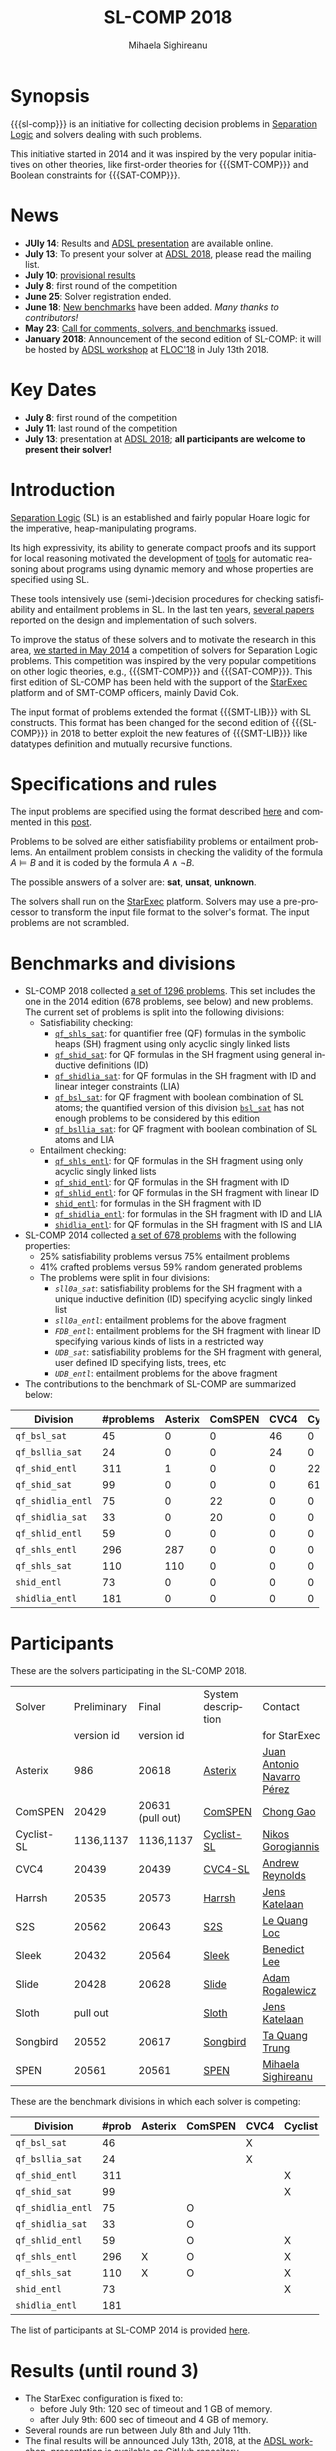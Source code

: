#+TITLE:      SL-COMP 2018
#+AUTHOR:     Mihaela Sighireanu
#+EMAIL:      sl-comp@googlegroups.com
#+LANGUAGE:   en
#+CATEGORY:   competition
#+OPTIONS:    H:2 num:nil
#+OPTIONS:    toc:auto
#+OPTIONS:    \n:nil ::t |:t ^:t -:t f:t *:t d:(HIDE)
#+OPTIONS:    tex:t
#+OPTIONS:    html-preamble:nil
#+OPTIONS:    html-postamble:auto
#+HTML_HEAD: <link rel="stylesheet" type="text/css" href="css/htmlize.css"/>
#+HTML_HEAD: <link rel="stylesheet" type="text/css" href="css/stylebig.css"/>
#+HTML_MATHJAX: align: left indent: 5em tagside: left font: Neo-Euler

#+MACRO: sl-comp SL-COMP
#+MACRO: SL [[http://www0.cs.ucl.ac.uk/staff/p.ohearn/SeparationLogic/Separation_Logic/SL_Home.html][Separation Logic]]
#+MACRO: SMT-COMP [[http://smtcomp.sourceforge.net][SMT-COMP]]
#+MACRO: SAT-COMP [[http://www.satcompetition.org][SAT]]
#+MACRO: SMT-LIB  [[http://smtlib.cs.uiowa.edu/index.shtml][SMT-LIB]]
#+MACRO: StarExec [[https://www.starexec.org][StarExec]]

* Synopsis
   {{{sl-comp}}} is an initiative for collecting decision problems in {{{SL}}}
   and solvers dealing with such problems.

   This initiative started in 2014 and it was inspired by the very
   popular initiatives on other theories, like 
   first-order theories for {{{SMT-COMP}}} and 
   Boolean constraints for {{{SAT-COMP}}}.

* News
  - *JUly 14*: Results and [[https://github.com/sl-comp/SL-COMP18/master/tree/doc/slides/adsl-18/presentation.pdf][ADSL presentation]] are available online.
  - *July 13*: To present your solver at [[http://adsl.univ-grenoble-alpes.fr][ADSL 2018]], please read the mailing list.
  - *July 10*: [[file:index.org::Results][provisional results]] 
  - *July 8*: first round of the competition
  - *June 25*: Solver registration ended. 
  - *June 18*: [[https://github.com/sl-comp/SL-COMP18/master/tree/bench][New benchmarks]] have been added. /Many thanks to contributors!/
  - *May 23*: [[file:CFP.md][Call for comments, solvers, and benchmarks]] issued.
  - *January 2018*: Announcement of the second edition of SL-COMP: it will
    be hosted by [[http://adsl.univ-grenoble-alpes.fr][ADSL workshop]] at [[http://www.floc2018.org][FLOC'18]] in July 13th 2018.

* Key Dates
  - *July 8*: first round of the competition
  - *July 11*: last round of the competition
  - *July 13*: presentation at [[http://adsl.univ-grenoble-alpes.fr][ADSL 2018]];
    *all participants are welcome to present their solver!*

* Introduction

{{{SL}}} (SL) is an established and fairly popular Hoare logic
for the imperative, heap-manipulating programs.
#+INDEX: Separation Logic

Its high expressivity, its ability to generate compact proofs and its
support for local reasoning motivated the development of [[http://www0.cs.ucl.ac.uk/staff/p.ohearn/SeparationLogic/Separation_Logic/Tools.html][tools]] for
automatic reasoning about programs using dynamic memory and whose
properties are specified using SL.

These tools intensively use (semi-)decision procedures for checking
satisfiability and entailment problems in SL. In the last ten years,
[[file:papers.org][several papers]] reported on the design and implementation of such
solvers.
#+INDEX: decision procedures

To improve the status of these solvers and to motivate the research in
this area, [[https://cs.nyu.edu/pipermail/smt-comp/2014/000278.html][we started in May 2014]] a competition of solvers for
Separation Logic problems. This competition was inspired by the very
popular competitions on other logic theories, e.g., {{{SMT-COMP}}} 
and {{{SAT-COMP}}}.
This first edition of SL-COMP has been held with the support of the
{{{StarExec}}} platform and of SMT-COMP officers, mainly David Cok. 
#+INDEX: SMT-COMP
#+INDEX: SAT-COMP
#+INDEX: StarExec

The input format of problems extended the format {{{SMT-LIB}}} with SL
constructs. This format has been changed for the second edition of
{{{SL-COMP}}} in 2018 to better exploit the new features of
{{{SMT-LIB}}} like datatypes definition and mutually recursive functions.
#+INDEX: SMT-LIB

* Specifications and rules
  The input problems are specified using the format described [[https://github.com/sl-comp/SL-COMP18/master/tree/input/Docs/][here]] and
  commented in this [[https://groups.google.com/forum/?hl=fr#!topic/sl-comp/3j8iaaLvTWs][post]].

  Problems to be solved are either satisfiability problems or
  entailment problems. An entailment problem consists in checking the
  validity of the formula $A \models B$ and it is coded by the formula
  $A \land \lnot B$.

  The possible answers of a solver are: *sat*, *unsat*, *unknown*.

  The solvers shall run on the {{{StarExec}}} platform.
  Solvers may use a pre-processor to transform the input file format to
  the solver's format. The input problems are not scrambled.

* Benchmarks and divisions
#+NAME: bench
- SL-COMP 2018 collected [[https://github.com/sl-comp/SL-COMP18/tree/master/bench][a set of 1296 problems]].
   This set includes the one in the 2014 edition (678 problems, see below) and new problems.
   The current set of problems is split into the following divisions:
  + Satisfiability checking:
    - [[https://github.com/sl-comp/SL-COMP18/tree/master/bench/qf_shls_sat][=qf_shls_sat=]]: for quantifier free (QF) formulas in the symbolic heaps (SH) fragment using only acyclic singly linked lists
    - [[https://github.com/sl-comp/SL-COMP18/tree/master/bench/qf_shid_sat][=qf_shid_sat=]]: for QF formulas in the SH fragment using general inductive definitions (ID)
    - [[https://github.com/sl-comp/SL-COMP18/tree/master/bench/qf_shidlia_sat][=qf_shidlia_sat=]]: for QF formulas in the SH fragment with ID and linear integer constraints (LIA)
    - [[https://github.com/sl-comp/SL-COMP18/tree/master/bench/qf_bsl_sat][=qf_bsl_sat=]]: for QF fragment with boolean combination of SL atoms; the quantified version of this division [[https://github.com/sl-comp/SL-COMP18/tree/master/bench/bsl_sat][=bsl_sat=]] has not enough problems to be considered by this edition
    - [[https://github.com/sl-comp/SL-COMP18/tree/master/bench/qf_bsllia_sat][=qf_bsllia_sat=]]: for QF fragment with boolean combination of SL atoms and LIA

  + Entailment checking:
    - [[https://github.com/sl-comp/SL-COMP18/tree/master/bench/qf_shls_entl][=qf_shls_entl=]]: for QF formulas in the SH fragment using only acyclic singly linked lists
    - [[https://github.com/sl-comp/SL-COMP18/tree/master/bench/qf_shid_entl][=qf_shid_entl=]]: for QF formulas in the SH fragment with ID
    - [[https://github.com/sl-comp/SL-COMP18/tree/master/bench/qf_shlid_entl][=qf_shlid_entl=]]: for QF formulas in the SH fragment with linear ID
    - [[https://github.com/sl-comp/SL-COMP18/tree/master/bench/shid_entl][=shid_entl=]]: for formulas in the SH fragment with ID
    - [[https://github.com/sl-comp/SL-COMP18/tree/master/bench/qf_shidlia_entl][=qf_shidlia_entl=]]: for formulas in the SH fragment with ID and LIA
    - [[https://github.com/sl-comp/SL-COMP18/tree/master/bench/shidlia_entl][=shidlia_entl=]]: for QF formulas in the SH fragment with IS and LIA

- SL-COMP 2014 collected [[https://github.com/mihasighi/smtcomp14-sl/tree/master/bench][a set of 678 problems]]
  with the following properties:
  + 25% satisfiability problems versus 75% entailment problems
  + 41% crafted problems versus 59% random generated problems
  + The problems were split in four divisions:
    - /=sll0a_sat=/: satisfiability problems for the SH fragment
      with a unique inductive definition (ID) specifying acyclic singly linked list
    - /=sll0a_entl=/: entailment problems for the above fragment
    - /=FDB_entl=/: entailment problems for the SH fragment
      with linear ID specifying various kinds of lists
      in a restricted way
    - /=UDB_sat=/: satisfiability problems for the SH fragment
      with general, user defined ID specifying lists, trees, etc
    - /=UDB_entl=/: entailment problems for the above fragment

- The contributions to the benchmark of SL-COMP are summarized below:

#+ATTR_HTML: :border 2 :rules all :frame border
| Division          | #problems | Asterix | ComSPEN | CVC4 | Cyclist | Harrsh |  S2S | Sleek | Slide | Songbird | SPEN |
|                   |  <4> |  <4> |  <4> |  <4> |  <4> |  <4> |  <4> |  <4> |  <4> |  <4> |  <4> |
|-------------------+------+------+------+------+------+------+------+------+------+------+------|
| =qf_bsl_sat=      |   45 |    0 |    0 |   46 |    0 |    0 |    0 |    0 |    0 |    0 |    0 |
| =qf_bsllia_sat=   |   24 |    0 |    0 |   24 |    0 |    0 |    0 |    0 |    0 |    0 |    0 |
| =qf_shid_entl=    |  311 |    1 |    0 |    0 |   22 |    0 |   59 |   81 |   17 |  132 |   46 |
| =qf_shid_sat=     |   99 |    0 |    0 |    0 |   61 |   29 |    9 |    0 |    0 |    0 |    0 |
| =qf_shidlia_entl= |   75 |    0 |   22 |    0 |    0 |    0 |    0 |    0 |    0 |   53 |    0 |
| =qf_shidlia_sat=  |   33 |    0 |   20 |    0 |    0 |    0 |   13 |    0 |    0 |    0 |    0 |
| =qf_shlid_entl=   |   59 |    0 |    0 |    0 |    0 |    0 |   13 |    0 |    0 |    0 |   46 |
| =qf_shls_entl=    |  296 |  287 |    0 |    0 |    0 |    0 |    9 |    0 |    0 |    0 |    5 |
| =qf_shls_sat=     |  110 |  110 |    0 |    0 |    0 |    0 |    0 |    0 |    0 |    0 |    0 |
| =shid_entl=       |   73 |    0 |    0 |    0 |    0 |    0 |    0 |    0 |    9 |   64 |    0 |
| =shidlia_entl=    |  181 |    0 |    0 |    0 |    0 |    0 |    0 |    0 |    0 |  181 |    0 |
|-------------------+------+------+------+------+------+------+------+------+------+------+------|





* Participants
#+NAME: solvers
  These are the solvers participating in the SL-COMP 2018.

#+ATTR_HTML: :border 2 :rules all :frame border
|------------+-------------+------------+--------------------+---------|
| Solver     | Preliminary | Final      | System description | Contact |
|            | version id  | version id |                    | for StarExec |
|------------+-------------+------------+--------------------+---------|
| Asterix    | 986         |  20618     | [[file:solvers.org::Asterix][Asterix]] | [[mailto:juannavarroperez@gmail.com][Juan Antonio Navarro Pérez]] |
|------------+-------------+------------+--------------------+---------|
| ComSPEN  | 20429       |   20631 (pull out) | [[file:solvers.org::CSPEN][ComSPEN]] | [[mailto:gaochong@ios.ac.cn][Chong Gao]] |
|------------+-------------+------------+--------------------+---------|
| Cyclist-SL | 1136,1137   | 1136,1137  | [[file:solvers.org::CYCLIST][Cyclist-SL]] | [[mailto:nikos.gorogiannis@gmail.com][Nikos Gorogiannis]] |
|------------+-------------+------------+--------------------+---------|
| CVC4       | 20439       | 20439      | [[file:solvers.org::CVC4][CVC4-SL]] | [[mailto:andrew.j.reynolds@gmail.com][Andrew Reynolds]] |
|------------+-------------+------------+--------------------+---------|
| Harrsh     | 20535       | 20573      | [[file:solvers.org::Harrsh][Harrsh]] | [[mailto:jkatelaan@forsyte.at][Jens Katelaan]] |
|------------+-------------+------------+--------------------+---------|
| S2S        | 20562       | 20643      | [[file:solvers.org::S2S][S2S]] | [[mailto:lequangloc@gmail.com][Le Quang Loc]] |
|------------+-------------+------------+--------------------+---------|
| Sleek      | 20432       | 20564      | [[file:solvers.org::Sleek][Sleek]] | [[mailto:benedictleejh@gmail.com][Benedict Lee]] |
|------------+-------------+------------+--------------------+---------|
| Slide      | 20428       | 20628      | [[file:solvers.org::Slide][Slide]] | [[mailto:rogalew@fit.vutbr.cz][Adam Rogalewicz]] |
|------------+-------------+------------+--------------------+---------|
| Sloth      | pull out    |            | [[file:solvers.org::Sloth][Sloth]] | [[mailto:jkatelaan@forsyte.at][Jens Katelaan]] |
|------------+-------------+------------+--------------------+---------|
| Songbird   | 20552       | 20617      | [[file:solvers.org::SB][Songbird]] | [[mailto:taquangtrungvn@gmail.com][Ta Quang Trung]] |
|------------+-------------+------------+--------------------+---------|
| SPEN       | 20561       | 20561      | [[file:solvers.org::SPEN][SPEN]] | [[mailto:mihaela.sighireanu@gmail.com][Mihaela Sighireanu]] |
|------------+-------------+------------+--------------------+---------|


These are the benchmark divisions in which each solver is competing:

#+ATTR_HTML: :border 2 :rules all :frame border
|-------------------+------+------+------+------+------+------+------+------+------+------+------+------|
| Division          | #prob | Asterix | ComSPEN | CVC4 | Cyclist | Harrsh | S2S  | Sleek | Slide | Sloth | Songbird | SPEN |
|                   |  <4> | <4>  | <4>  | <4>  | <4>  | <4>  | <4>  | <4>  | <4>  | <4>  | <4>  | <4>  |
|-------------------+------+------+------+------+------+------+------+------+------+------+------+------|
| =qf_bsl_sat=      |   46 |      |      | X    |      |      |      |      |      | O    |      |      |
| =qf_bsllia_sat=   |   24 |      |      | X    |      |      |      |      |      | O    |      |      |
| =qf_shid_entl=    |  311 |      |      |      | X    |      | X    | X    | X    |      | X    | X    |
| =qf_shid_sat=     |   99 |      |      |      | X    | X    | X    | X    |      |      | X    | X    |
| =qf_shidlia_entl= |   75 |      | O    |      |      |      | X    | X    |      |      | X    |      |
| =qf_shidlia_sat=  |   33 |      | O    |      |      |      | X    | X    |      |      | X    |      |
| =qf_shlid_entl=   |   59 |      | O    |      | X    |      | X    | X    | X    |      | X    | X    |
| =qf_shls_entl=    |  296 | X    | O    |      | X    |      | X    | X    | X    | O    | X    | X    |
| =qf_shls_sat=     |  110 | X    | O    |      | X    | X    | X    | X    |      | O    | X    | X    |
| =shid_entl=       |   73 |      |      |      | X    |      | X    | X    | X    |      | X    |      |
| =shidlia_entl=    |  181 |      |      |      |      |      | X    | X    |      |      | X    |      |
|-------------------+------+------+------+------+------+------+------+------+------+------+------+------|


  The list of participants at SL-COMP 2014 is provided [[https://www.irif.fr/~sighirea/sl-comp/14/participants.html][here]].

* Results (until round 3)
#+NAME: Results
  - The StarExec configuration is fixed to: 
    + before July 9th: 120 sec of timeout and 1 GB of memory.
    + after July 9th: 600 sec of timeout and 4 GB of memory.
  - Several rounds are run between July 8th and July 11th.
  - The final results will be announced July 13th, 2018, at the [[http://adsl.univ-grenoble-alpes.fr][ADSL workshop]], presentation is available on GitHub repository.
  - Overview of results for each division is provided below.

** Division =qf_bsl_sat=: 46 problems, 2 solvers
   + [[file:qf_bsl_sat.org][Overview]]
   + [[file:qf_bsl_sat.org::CVC4][CVC4]]
   + (pull out) [[file:qf_bsl_sat.org::Sloth][Sloth]]

** Division =qf_bsllia_sat=: 24 problems, 2 solvers
   + [[file:qf_bsllia_sat.org][Overview]]
   + [[file:qf_bsllia_sat.org::CVC4][CVC4]]
   + (pull out) [[file:qf_bsllia_sat::Sloth][Sloth]]

** Division =qf_shid_entl=: 311 problems, 6 solvers
   + [[file:qf_shid_entl.org][Overview]]
   + [[file:qf_shid_entl.org::CYCLIST][CYCLIST-SL]]
   + [[file:qf_shid_entl.org::S2S][S2S]]
   + [[file:qf_shid_entl.org::SLEEK][SLEEK]]
   + [[file:qf_shid_entl.org::SLIDE][SLIDE]]
   + [[file:qf_shid_entl.org::SB][Songbird]]
   + [[file:qf_shid_entl.org::SPEN][SPEN]]

** Division =qf_shid_sat=: 99 problems, 6 solvers
   + [[file:qf_shid_sat.org][Overview]]
   + [[file:qf_shid_sat.org::CYCLIST][CYCLIST-SLSAT]]
   + [[file:qf_shid_sat.org::Harrsh][Harrsh]]
   + [[file:qf_shid_sat.org::S2S][S2S]]
   + [[file:qf_shid_sat.org::SLEEK][SLEEK]]
   + [[file:qf_shid_sat.org::SB][Songbird]]
   + [[file:qf_shid_sat.org::SPEN][SPEN]]

** Division =qf_shidlia_entl=: 75 problems, 4 solvers
   + [[file:qf_shidlia_entl.org][Overview]]
   + [[file:qf_shidlia_entl.org::CSPEN][ComSPEN]]
   + [[file:qf_shidlia_entl.org::S2S][S2S]]
   + [[file:qf_shidlia_entl.org::SLEEK][SLEEK]]
   + [[file:qf_shidlia_entl.org::SB][Songbird]]
#  + [[file:qf_shidlia_entl.org::SPEN][SPEN]]

** Division =qf_shidlia_sat=: 33 problems, 4 solvers
   + [[file:qf_shidlia_sat.org][Overview]]
   + [[file:qf_shidlia_sat.org::CSPEN][ComSPEN]]
   + [[file:qf_shidlia_sat.org::S2S][S2S]]
   + [[file:qf_shidlia_sat.org::SLEEK][SLEEK]]
   + [[file:qf_shidlia_sat.org::SB][Songbird]]

** Division =qf_shlid_entl=: 59 problems, 7 solvers
   + [[file:qf_shlid_entl.org][Overview]]
   + [[file:qf_shlid_entl.org::CSPEN][ComSPEN]]
   + [[file:qf_shlid_entl.org::CYCLIST][CYCLIST-SL]]
   + [[file:qf_shlid_entl.org::S2S][S2S]]
   + [[file:qf_shlid_entl.org::SLEEK][SLEEK]]
   + [[file:qf_shlid_entl.org::SLIDE][SLIDE]]
   + [[file:qf_shlid_entl.org::SB][Songbird]]
   + [[file:qf_shlid_entl.org::SPEN][SPEN]]

** Division =qf_shls_entl=: 296 problems, 8 solvers
   + [[file:qf_shls_entl.org][Overview]]
   + [[file:qf_shls_entl.org::Asterix][Asterix]]
   + [[file:qf_shls_entl.org::CSPEN][ComSPEN]]
   + [[file:qf_shls_entl.org::CYCLIST][CYCLIST-SL]]
   + [[file:qf_shls_entl.org::S2S][S2S]]
   + [[file:qf_shls_entl.org::SLEEK][SLEEK]]
   + [[file:qf_shls_entl.org::SLIDE][SLIDE]]
   + [[file:qf_shls_entl.org::SB][Songbird]]
   + [[file:qf_shls_entl.org::SPEN][SPEN]]

** Division =qf_shls_sat=: 110 problems, 8 solvers
   + [[file:qf_shls_sat.org][Overview]]
   + [[file:qf_shls_sat.org::Asterix][Asterix]]
   + [[file:qf_shls_sat.org::CSPEN][ComSPEN]]
   + [[file:qf_shls_sat.org::CYCLIST][CYCLIST-SLSAT]]
   + [[file:qf_shls_sat.org::HARRSH][Harrsh]]
   + [[file:qf_shls_sat.org::S2S][S2S]]
   + [[file:qf_shls_sat.org::SLEEK][SLEEK]]
   + [[file:qf_shls_sat.org::SB][Songbird]]
   + [[file:qf_shls_sat.org::SPEN][SPEN]]

** Division =shid_entl=: 73 problems, 5 solvers
   + [[file:shid_entl.org][Overview]]
   + [[file:shid_entl.org::CYCLIST][CYCLIST-SL]]
   + [[file:shid_entl.org::S2S][S2S]]
   + [[file:shid_entl.org::SLEEK][SLEEK]]
   + [[file:shid_entl.org::SLIDE][SLIDE]] 
   + [[file:shid_entl.org::SB][Songbird]]

** Division =shidlia_entl=: 181 problems, 3 solvers
   + [[file:shidlia_entl.org][Overview]] 
   + [[file:shidlia_entl.org::S2S][S2S]] 
   + [[file:shidlia_entl.org::SLEEK][SLEEK]] 
   + [[file:shidlia_entl.org::SB][Songbird]]


* Committee

  The organisation committee of SL-COMP 2018 includes the organisers
  of the [[http://adsl.univ-grenoble-alpes.fr][ADSL workshop]], namely 
  [[https://ngorogiannis.bitbucket.io/][Nikos Gorogiannis]],
  [[http://nts.imag.fr/index.php/Radu_Iosif][Radu Iosif]] and
  [[http://www.irif.fr/~sighirea/][Mihaela Sighireanu]].

  The competition committee will include a member for each participating solver.

* Mailing list
  Any question related to this competition shall be sent to
  the organisation committee and to the 
  [[https://groups.google.com/forum/?hl=fr#!forum/sl-comp][mailing list]].

* Previous SL-COMPs

  - [[https://www.irif.fr/~sighirea/sl-comp/14][SL-COMP 2014]]



# INCLUDE:    sitemap.org
# [[file:sitemap.html][Site Map]] and [[file:theindex.html][index]]

